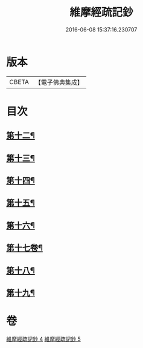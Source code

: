 #+TITLE: 維摩經疏記鈔 
#+DATE: 2016-06-08 15:37:16.230707

* 版本
 |     CBETA|【電子佛典集成】|

* 目次
** [[file:KR6i0102_004.txt::004-0386b4][第十二¶]]
** [[file:KR6i0102_004.txt::004-0389a13][第十三¶]]
** [[file:KR6i0102_004.txt::004-0390c24][第十四¶]]
** [[file:KR6i0102_005.txt::005-0392b12][第十五¶]]
** [[file:KR6i0102_005.txt::005-0394a15][第十六¶]]
** [[file:KR6i0102_005.txt::005-0395c21][第十七卷¶]]
** [[file:KR6i0102_005.txt::005-0397a17][第十八¶]]
** [[file:KR6i0102_005.txt::005-0398c24][第十九¶]]

* 卷
[[file:KR6i0102_004.txt][維摩經疏記鈔 4]]
[[file:KR6i0102_005.txt][維摩經疏記鈔 5]]

